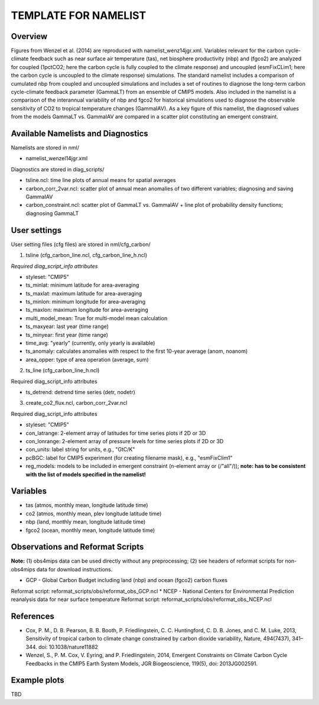 TEMPLATE FOR NAMELIST
=====================

Overview
--------

Figures from Wenzel et al. (2014) are reproduced with namelist_wenz14jgr.xml. Variables relevant for the carbon cycle-climate feedback such as near surface air temperature (tas), net biosphere productivity (nbp) and (fgco2) are analyzed for coupled (1pctCO2; here the carbon cycle is fully coupled to the climate response) and uncoupled (esmFixCLim1; here the carbon cycle is uncoupled to the climate response) simulations. The standard namelist includes a comparison of cumulated nbp from coupled and uncoupled simulations and includes a set of routines to diagnose the long-term carbon cycle-climate feedback parameter (GammaLT) from an ensemble of CMIP5 models. Also included in the namelist is a comparison of the interannual variability of nbp and fgco2 for historical simulations used to diagnose the observable sensitivity of CO2 to tropical temperature changes (GammaIAV). As a key figure of this namelist, the diagnosed values from the models GammaLT vs. GammaIAV are compared in a scatter plot constituting an emergent constraint.


Available Namelists and Diagnostics
-----------------------------------

Namelists are stored in nml/

* namelist_wenzel14jgr.xml

Diagnostics are stored in diag_scripts/

* tsline.ncl: time line plots of annual means for spatial averages
* carbon_corr_2var.ncl: scatter plot of annual mean anomalies of two different variables; diagnosing and saving GammaIAV
* carbon_constraint.ncl: scatter plot of GammaLT vs. GammaIAV + line plot of probability density functions; diagnosing GammaLT



User settings
-------------

User setting files (cfg files) are stored in nml/cfg_carbon/

(1)	tsline (cfg_carbon_line.ncl, cfg_carbon_line_h.ncl)

*Required diag_script_info attributes*

* styleset: "CMIP5"
* ts_minlat: minimum latitude for area-averaging
* ts_maxlat: maximum latitude for area-averaging
* ts_minlon: minimum longitude for area-averaging
* ts_maxlon: maximum longitude for area-averaging
* multi_model_mean: True for multi-model mean calculation
* ts_maxyear: last year (time range)
* ts_minyear: first year (time range)
* time_avg: "yearly" (currently, only yearly is available)
* ts_anomaly: calculates anomalies with respect to the first 10-year average (anom, noanom)
* area_opper: type of area operation (average, sum)

(2)	ts_line (cfg_carbon_line_h.ncl)

Required diag_script_info attributes

* ts_detrend: detrend time series (detr, nodetr)

(3)	create_co2_flux.ncl, carbon_corr_2var.ncl

Required diag_script_info attributes

* styleset: "CMIP5"
* con_latrange: 2-element array of latitudes for time series plots if 2D or 3D
* con_lonrange: 2-element array of pressure levels for time series plots if 2D or 3D
* con_units: label string for units, e.g., "GtC/K"
* pcBGC: label for CMIP5 experiment (for creating filename mask), e.g., "esmFixClim1"
* reg_models: models to be included in emergent constraint (n-element array or (/"all"/)); **note: has to be consistent with the list of models specified in the namelist!**



Variables
---------

* tas (atmos, monthly mean, longitude latitude time)
* co2 (atmos, monthly mean, plev longitude latitude time)
* nbp (land, monthly mean, longitude latitude time)
* fgco2 (ocean, monthly mean, longitude latitude time)

Observations and Reformat Scripts
---------------------------------

**Note:** (1) obs4mips data can be used directly without any preprocessing; (2) see headers of reformat scripts for non-obs4mips data for download instructions.

* GCP - Global Carbon Budget including land (nbp) and ocean (fgco2) carbon fluxes
Reformat script: reformat_scripts/obs/reformat_obs_GCP.ncl
* NCEP - National Centers for Environmental Prediction reanalysis data for near surface temperature
Reformat script: reformat_scripts/obs/reformat_obs_NCEP.ncl

References
----------

* Cox, P. M., D. B. Pearson, B. B. Booth, P. Friedlingstein, C. C. Huntingford, C. D. B. Jones, and C. M. Luke, 2013, Sensitivity of tropical carbon to climate change constrained by carbon dioxide variability, Nature, 494(7437), 341–344. doi: 10.1038/nature11882
* Wenzel, S., P. M. Cox, V. Eyring, and P. Friedlingstein, 2014, Emergent Constraints on Climate Carbon Cycle Feedbacks in the CMIP5 Earth System Models, JGR Biogeoscience, 119(5), doi: 2013JG002591.



Example plots
-------------

TBD
















